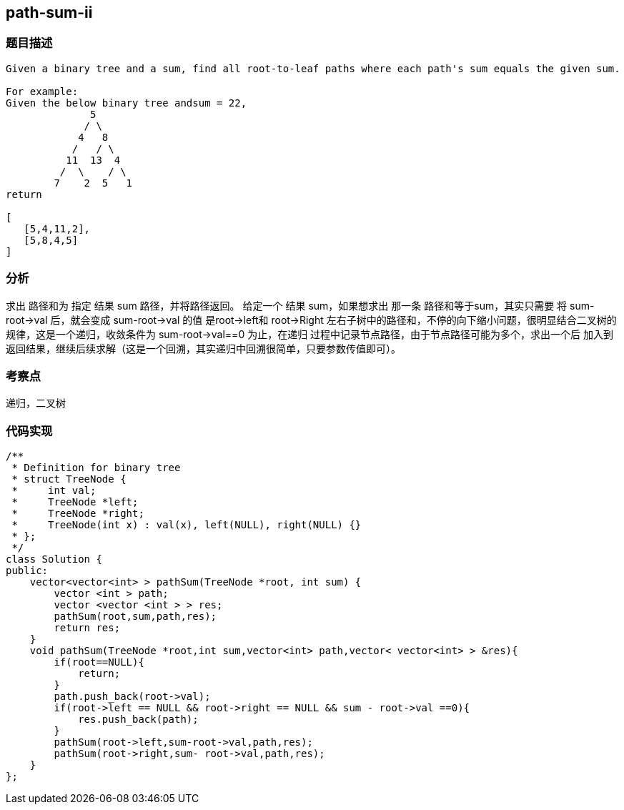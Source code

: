 == path-sum-ii
=== 题目描述
----
Given a binary tree and a sum, find all root-to-leaf paths where each path's sum equals the given sum.

For example:
Given the below binary tree andsum = 22,
              5
             / \
            4   8
           /   / \
          11  13  4
         /  \    / \
        7    2  5   1
return

[
   [5,4,11,2],
   [5,8,4,5]
]
----
=== 分析
求出 路径和为 指定 结果 sum 路径，并将路径返回。
给定一个 结果 sum，如果想求出 那一条 路径和等于sum，其实只需要 将 sum-root->val 后，就会变成 sum-root->val 的值 是root->left和
root->Right 左右子树中的路径和，不停的向下缩小问题，很明显结合二叉树的规律，这是一个递归，收敛条件为 sum-root->val==0 为止，在递归
过程中记录节点路径，由于节点路径可能为多个，求出一个后 加入到 返回结果，继续后续求解（这是一个回溯，其实递归中回溯很简单，只要参数传值即可）。

=== 考察点
递归，二叉树

=== 代码实现

----
/**
 * Definition for binary tree
 * struct TreeNode {
 *     int val;
 *     TreeNode *left;
 *     TreeNode *right;
 *     TreeNode(int x) : val(x), left(NULL), right(NULL) {}
 * };
 */
class Solution {
public:
    vector<vector<int> > pathSum(TreeNode *root, int sum) {
        vector <int > path;
        vector <vector <int > > res;
        pathSum(root,sum,path,res);
        return res;
    }
    void pathSum(TreeNode *root,int sum,vector<int> path,vector< vector<int> > &res){
        if(root==NULL){
            return;
        }
        path.push_back(root->val);
        if(root->left == NULL && root->right == NULL && sum - root->val ==0){
            res.push_back(path);
        }
        pathSum(root->left,sum-root->val,path,res);
        pathSum(root->right,sum- root->val,path,res);
    }
};
----
